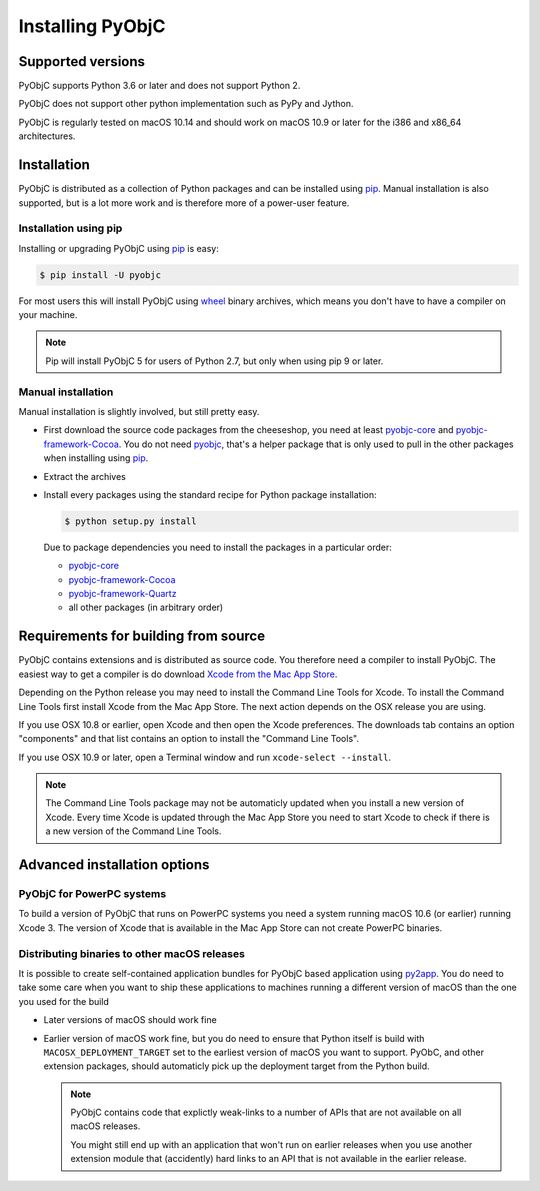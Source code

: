 Installing PyObjC
=================

Supported versions
------------------

PyObjC supports Python 3.6 or later and does not support Python 2.

PyObjC does not support other python implementation such as PyPy and Jython.

PyObjC is regularly tested on macOS 10.14 and should work on macOS
10.9 or later for the i386 and x86_64 architectures.

Installation
------------

PyObjC is distributed as a collection of Python packages and can be installed
using `pip`_.  Manual installation is also supported, but is a lot more work and is
therefore more of a power-user feature.

Installation using pip
.......................

Installing or upgrading PyObjC using `pip`_ is easy:

.. sourcecode:: sh

   $ pip install -U pyobjc

For most users this will install PyObjC using `wheel <https://pypi.org/project/wheel>`_ binary
archives, which means you don't have to have a compiler on your machine.

.. note::

   Pip will install PyObjC 5 for users of Python 2.7, but only when using
   pip 9 or later.


Manual installation
...................

Manual installation is slightly involved, but still pretty easy.

* First download the source code packages from the cheeseshop, you
  need at least `pyobjc-core <https://pypi.org/project/pyobjc>`_ and
  `pyobjc-framework-Cocoa <https://pypi.org/project/pyobjc-framework-Cocoa>`_.
  You do not need `pyobjc <https://pypi.org/project/pyobjc>`_, that's a helper package that is only
  used to pull in the other packages when installing using `pip`_.

* Extract the archives

* Install every packages using the standard recipe for Python package
  installation:

  .. sourcecode:: sh

     $ python setup.py install

  Due to package dependencies you need to install the packages in a
  particular order:

  - `pyobjc-core`_

  - `pyobjc-framework-Cocoa <https://pypi.org/project/pyobjc-framework-Cocoa>`_

  - `pyobjc-framework-Quartz <https://pypi.org/project/pyobjc-framework-Quartz>`_

  - all other packages (in arbitrary order)


Requirements for building from source
-------------------------------------

PyObjC contains extensions and is distributed as source code. You therefore
need a compiler to install PyObjC. The easiest way to get a compiler is do
download `Xcode from the Mac App Store <https://itunes.apple.com/us/app/xcode/id497799835?mt=12>`_.

Depending on the Python release you may need to install the Command Line
Tools for Xcode. To install the Command Line Tools first install Xcode from
the Mac App Store. The next action depends on the OSX release you are using.

If you use OSX 10.8 or earlier, open Xcode and then open
the Xcode preferences.  The downloads tab contains an option "components" and
that list contains an option to install the "Command Line Tools".

If you use OSX 10.9 or later, open a Terminal window and run ``xcode-select --install``.

.. note::

   The Command Line Tools package may not be automaticly updated when you install
   a new version of Xcode. Every time Xcode is updated through the Mac App Store
   you need to start Xcode to check if there is a new version of the Command Line Tools.


Advanced installation options
-----------------------------

PyObjC for PowerPC systems
..........................

To build a version of PyObjC that runs on PowerPC systems you need a system
running macOS 10.6 (or earlier) running Xcode 3. The version of Xcode that
is available in the Mac App Store can not create PowerPC binaries.


Distributing binaries to other macOS releases
.............................................

It is possible to create self-contained application bundles for PyObjC based
application using `py2app <https://pypi.org/project/py2app>`_. You do need to take some care when
you want to ship these applications to machines running a different
version of macOS than the one you used for the build

* Later versions of macOS should work fine

* Earlier version of macOS work fine, but you do need to ensure that
  Python itself is build with ``MACOSX_DEPLOYMENT_TARGET`` set to the earliest
  version of macOS you want to support. PyObC, and other extension packages,
  should automaticly pick up the deployment target from the Python build.

  .. note::

     PyObjC contains code that explictly weak-links to a number of APIs that
     are not available on all macOS releases.

     You might still end up with an application that won't run on earlier
     releases when you use another extension module that (accidently) hard links
     to an API that is not available in the earlier release.

.. _pip: https://pypi.org/project/pip/
